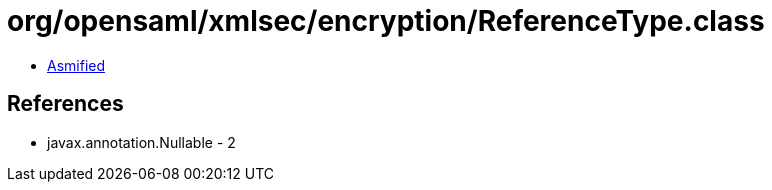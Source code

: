 = org/opensaml/xmlsec/encryption/ReferenceType.class

 - link:ReferenceType-asmified.java[Asmified]

== References

 - javax.annotation.Nullable - 2
